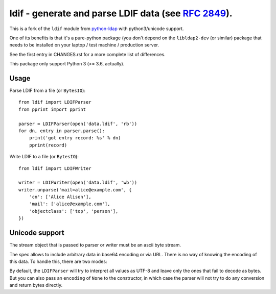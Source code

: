 ldif - generate and parse LDIF data (see `RFC 2849`_).
======================================================

This is a fork of the ``ldif`` module from `python-ldap`_ with python3/unicode
support.

One of its benefits is that it's a pure-python package (you don't depend
on the ``libldap2-dev`` (or similar) package that needs to be installed on
your laptop / test machine / production server.

See the first entry in CHANGES.rst for a more complete list of
differences.

This package only support Python 3 (>= 3.6, actually).


Usage
-----

Parse LDIF from a file (or ``BytesIO``)::

    from ldif import LDIFParser
    from pprint import pprint

    parser = LDIFParser(open('data.ldif', 'rb'))
    for dn, entry in parser.parse():
        print('got entry record: %s' % dn)
        pprint(record)


Write LDIF to a file (or ``BytesIO``)::

    from ldif import LDIFWriter

    writer = LDIFWriter(open('data.ldif', 'wb'))
    writer.unparse('mail=alice@example.com', {
        'cn': ['Alice Alison'],
        'mail': ['alice@example.com'],
        'objectclass': ['top', 'person'],
    })

Unicode support
---------------

The stream object that is passed to parser or writer must be an ascii byte
stream.

The spec allows to include arbitrary data in base64 encoding or via URL. There
is no way of knowing the encoding of this data. To handle this, there are two
modes:

By default, the ``LDIFParser`` will try to interpret all values as UTF-8 and
leave only the ones that fail to decode as bytes. But you can also pass an
``encoding`` of ``None`` to the constructor, in which case the parser will not
try to do any conversion and return bytes directly.


.. _RFC 2849: https://tools.ietf.org/html/rfc2849
.. _python-ldap: http://www.python-ldap.org/
